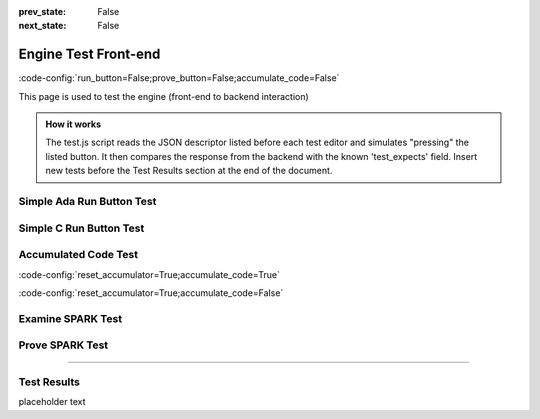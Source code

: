 .. meta::
  :author: AdaCore

:prev_state: False
:next_state: False

Engine Test Front-end
=====================
:code-config:`run_button=False;prove_button=False;accumulate_code=False`

.. role:: ada(code)
   :language: ada

.. role:: c(code)
   :language: c

.. role:: cpp(code)
   :language: c++

This page is used to test the engine (front-end to backend interaction)

.. admonition:: How it works

    The test.js script reads the JSON descriptor listed before each test editor and simulates "pressing" the listed button. It then compares the response from the backend with the known 'test_expects' field. Insert new tests before the Test Results section at the end of the document.

Simple Ada Run Button Test
--------------------------

.. container:: test_descriptor

   .. raw:: html

      <div class="test_name">Simple Ada Run Button Test</div>
      <div class="test_expects"><div class="output_area"><div class="output_info">Run...</div><div class="output_line"></div><div class="output_line"></div><div class="output_line">Hello, World!</div><div class="output_line"></div><div class="output_success">Success!</div></div></div>
      <div class="test_exercises">Run</div>

   .. code:: ada run_button

       with Ada.Text_IO;

       procedure Greet is
       begin
          --  Print "Hello, World!" to the screen
          Ada.Text_IO.Put_Line ("Hello, World!");
       end Greet;

Simple C Run Button Test
------------------------

.. container:: test_descriptor

   .. raw:: html

      <div class="test_name">Simple C Run Button Test</div>
      <div class="test_expects"><div class="output_area"><div class="output_info">Run...</div><div class="output_line"></div><div class="output_line"></div><div class="output_line">Hello, World!</div><div class="output_success">Success!</div></div></div>
      <div class="test_exercises">Run</div>

   .. code:: c run_button

      !main.c
      #include <stdio.h>

      int main()
      {
         printf("Hello, World!");
      }


Accumulated Code Test
---------------------

.. container:: test_descriptor

   .. raw:: html

      <div class="test_name">Accumulated Code Test</div>
      <div class="test_expects"><div class="output_area"><div class="output_info">Run...</div><div class="output_line"></div><div class="output_line"></div><div class="output_line">&lt;Stack, items: [  1  2  3  4]&gt;</div><div class="output_line"></div><div class="output_success">Success!</div></div></div>
      <div class="test_exercises">Run</div>

   :code-config:`reset_accumulator=True;accumulate_code=True`

   .. code:: ada no_button

       package Var_Size_Record_2 is
           type Items_Array is array (Positive range <>) of Integer;

           type Growable_Stack (Max_Len : Natural) is record
           --                   ^ Discriminant. Cannot be modified once initialized.
              Items : Items_Array (1 .. Max_Len);
              Len   : Natural := 0;
           end record;
           --  Growable_Stack is an indefinite type (like an array)
       end Var_Size_Record_2;

   .. code:: ada run_button

       with Var_Size_Record_2; use Var_Size_Record_2;
       with Ada.Text_IO; use Ada.Text_IO;

       procedure Main is
          procedure Print_Stack (G : Growable_Stack) is
          begin
             Put ("<Stack, items: [");
             for I in G.Items'Range loop
                exit when I > G.Len;
                Put (" " & Integer'Image (G.Items (I)));
             end loop;
             Put_Line ("]>");
          end Print_Stack;

          S : Growable_Stack :=
            (Max_Len => 128, Items => (1, 2, 3, 4, others => <>), Len => 4);
       begin
          Print_Stack (S);
       end Main;

   :code-config:`reset_accumulator=True;accumulate_code=False`

Examine SPARK Test
------------------

.. container:: test_descriptor

   .. raw:: html

      <div class="test_name">Examine SPARK Test</div>
      <div class="test_expects"><div class="output_area"><div class="output_info">Examine...</div><div class="output_line"></div><div class="output_line"></div><div class="output_line">Phase 1 of 2: generation of Global contracts ...</div><div class="output_line"></div><div class="output_line">Phase 2 of 2: analysis of data and information flow ...</div><div class="output_line"></div><div class="output_msg">show_uninitialized.adb:7:21: warning: "Max" may be referenced before it has a value</div><div class="output_line"></div><div class="output_msg">show_uninitialized.adb:7:21: medium: "Max" might not be initialized</div><div class="output_line"></div><div class="output_msg">show_uninitialized.adb:11:14: medium: "Max" might not be initialized</div><div class="output_line"></div><div class="output_line">gnatprove: unproved check messages considered as errors</div><div class="output_line"></div><div class="output_line"></div><div class="output_info">3 errors.</div></div></div>
      <div class="test_exercises">Examine</div>

   .. code:: ada prove_flow_button

       package Show_Uninitialized is

          type Array_Of_Naturals is array (Integer range <>) of Natural;

          function Max_Array (A : Array_Of_Naturals) return Natural;

       end Show_Uninitialized;

       package body Show_Uninitialized is

          function Max_Array (A : Array_Of_Naturals) return Natural is
             Max : Natural;
          begin
             for I in A'Range loop
                if A (I) > Max then -- Here Max may not be initialized
                   Max := A (I);
                end if;
             end loop;
             return Max;
          end Max_Array;

       end Show_Uninitialized;

Prove SPARK Test
----------------

.. container:: test_descriptor

   .. raw:: html

      <div class="test_name">Prove SPARK Test</div>
      <div class="test_expects"><div class="output_area"><div class="output_info">Prove...</div><div class="output_line"></div><div class="output_line"></div><div class="output_line">Phase 1 of 2: generation of Global contracts ...</div><div class="output_line"></div><div class="output_line">Phase 2 of 2: flow analysis and proof ...</div><div class="output_line"></div><div class="output_msg">show_runtime_errors.adb:5:12: medium: overflow check might fail (e.g. when I = -2147483648 and J = -1)</div><div class="output_line"></div><div class="output_msg">show_runtime_errors.adb:5:12: medium: array index check might fail (e.g. when A'First = 1)</div><div class="output_line"></div><div class="output_msg">show_runtime_errors.adb:5:22: medium: range check might fail</div><div class="output_line"></div><div class="output_msg">show_runtime_errors.adb:5:22: medium: overflow check might fail (e.g. when P = -1 and Q = 0)</div><div class="output_line"></div><div class="output_msg">show_runtime_errors.adb:5:22: medium: divide by zero might fail (e.g. when Q = 0)</div><div class="output_line"></div><div class="output_line">gnatprove: unproved check messages considered as errors</div><div class="output_line"></div><div class="output_line"></div><div class="output_info">5 errors.</div></div></div>
      <div class="test_exercises">Prove</div>

   .. code:: ada prove_button

       package Show_Runtime_Errors is

          type Nat_Array is array (Integer range <>) of Natural;

          procedure Update (A : in out Nat_Array; I, J, P, Q : Integer);

       end Show_Runtime_Errors;

       package body Show_Runtime_Errors is

          procedure Update (A : in out Nat_Array; I, J, P, Q : Integer) is
          begin
             A (I + J) := P / Q;
          end Update;

       end Show_Runtime_Errors;

-----------------

Test Results
------------

.. container:: test_results

    placeholder text
